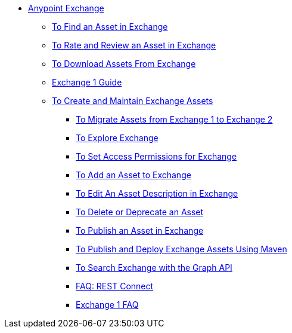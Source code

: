 // Getting Started with Anypoint Platform ToC

* link:/anypoint-exchange/[Anypoint Exchange]
** link:/anypoint-exchange/ex2-navigate[To Find an Asset in Exchange]
** link:/anypoint-exchange/ex2-rate[To Rate and Review an Asset in Exchange]
** link:/anypoint-exchange/ex2-downloading-from-exchange[To Download Assets From Exchange]
** link:/anypoint-exchange/exchange1[Exchange 1 Guide]
** link:/anypoint-exchange/ex2-create[To Create and Maintain Exchange Assets]
*** link:/anypoint-exchange/ex2-migrate[To Migrate Assets from Exchange 1 to Exchange 2]
*** link:/anypoint-exchange/ex2-explore[To Explore Exchange]
*** link:/anypoint-exchange/ex2-permissions[To Set Access Permissions for Exchange]
*** link:/anypoint-exchange/ex2-add-asset[To Add an Asset to Exchange]
*** link:/anypoint-exchange/ex2-editor[To Edit An Asset Description in Exchange]
*** link:/anypoint-exchange/ex2-delete[To Delete or Deprecate an Asset]
*** link:/anypoint-exchange/ex2-publish-share[To Publish an Asset in Exchange]
*** link:/anypoint-exchange/ex2-maven[To Publish and Deploy Exchange Assets Using Maven]
*** link:/anypoint-exchange/ex2-graph-api[To Search Exchange with the Graph API]
*** link:/anypoint-exchange/ex2-rest-connect-faq[FAQ: REST Connect]
*** link:/anypoint-exchange/exchange1-faq[Exchange 1 FAQ]

